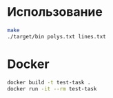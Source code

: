 * Использование
#+begin_src sh
make
./target/bin polys.txt lines.txt
#+end_src

* Docker
#+begin_src sh
docker build -t test-task .
docker run -it --rm test-task
#+end_src
